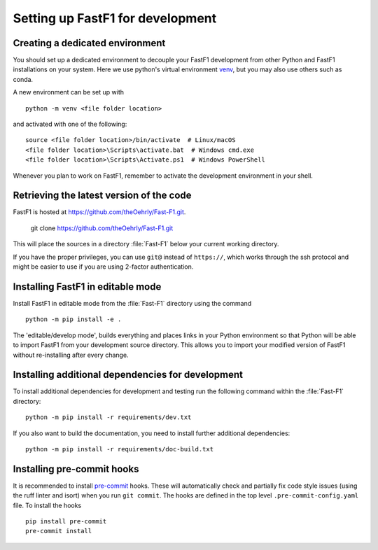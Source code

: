 .. _installing_for_devs:

=====================================
Setting up FastF1 for development
=====================================

.. _dev-environment:

Creating a dedicated environment
================================
You should set up a dedicated environment to decouple your FastF1
development from other Python and FastF1 installations on your system.
Here we use python's virtual environment `venv`_, but you may also use others
such as conda.

.. _venv: https://docs.python.org/3/library/venv.html

A new environment can be set up with ::

   python -m venv <file folder location>

and activated with one of the following::

   source <file folder location>/bin/activate  # Linux/macOS
   <file folder location>\Scripts\activate.bat  # Windows cmd.exe
   <file folder location>\Scripts\Activate.ps1  # Windows PowerShell

Whenever you plan to work on FastF1, remember to activate the development
environment in your shell.

Retrieving the latest version of the code
=========================================

FastF1 is hosted at https://github.com/theOehrly/Fast-F1.git.

    git clone https://github.com/theOehrly/Fast-F1.git

This will place the sources in a directory :file:`Fast-F1` below your
current working directory.

If you have the proper privileges, you can use ``git@`` instead of
``https://``, which works through the ssh protocol and might be easier to use
if you are using 2-factor authentication.

Installing FastF1 in editable mode
======================================
Install FastF1 in editable mode from the :file:`Fast-F1` directory
using the command ::

    python -m pip install -e .

The 'editable/develop mode', builds everything and places links in your Python
environment so that Python will be able to import FastF1 from your
development source directory. This allows you to import your modified version
of FastF1 without re-installing after every change.

.. _install_pre_commit:

Installing additional dependencies for development
==================================================
To install additional dependencies for development and testing run the
following command within the :file:`Fast-F1` directory::

    python -m pip install -r requirements/dev.txt

If you also want to build the documentation, you need to install further
additional dependencies::

    python -m pip install -r requirements/doc-build.txt


.. _pre_commit_hooks:

Installing pre-commit hooks
===========================
It is recommended to install `pre-commit <https://pre-commit.com/>`_ hooks.
These will automatically check and partially fix code style issues (using the
ruff linter and isort) when you run ``git commit``. The hooks are defined in
the top level ``.pre-commit-config.yaml`` file. To install the hooks ::

    pip install pre-commit
    pre-commit install
